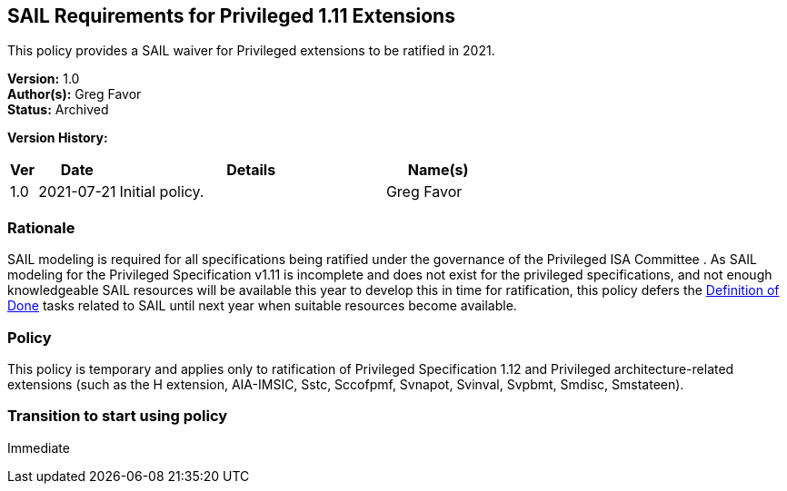 [[sail_priv_spec_1_11]]
== SAIL Requirements for Privileged 1.11 Extensions

This policy provides a SAIL waiver for Privileged extensions to be ratified in 2021.

*Version:* 1.0 +
*Author(s):* Greg Favor +
*Status:* Archived +

*Version History:* +
[width="100%",cols="<5%,<15%,<50%,<20%",options="header",]
|===
|Ver |Date |Details |Name(s)
|1.0 |2021-07-21 |Initial policy. |Greg Favor
|===

=== Rationale

SAIL modeling is required for all specifications being ratified under
the governance of the Privileged ISA Committee . As SAIL modeling for
the Privileged Specification v1.11 is incomplete and does not exist for
the privileged specifications, and not enough knowledgeable SAIL
resources will be available this year to develop this in time for
ratification, this policy defers the
https://docs.google.com/document/u/2/d/1Hp9ZZSzjk6Tp2pIvh33mNCj6wAoJCEqsdENQUTSruQg/edit[Definition
of Done] tasks related to SAIL until next year when suitable resources
become available.

=== Policy

This policy is temporary and applies only to ratification of
Privileged Specification 1.12 and Privileged architecture-related
extensions (such as the H extension, AIA-IMSIC, Sstc, Sccofpmf, Svnapot,
Svinval, Svpbmt, Smdisc, Smstateen).

=== Transition to start using policy

Immediate

